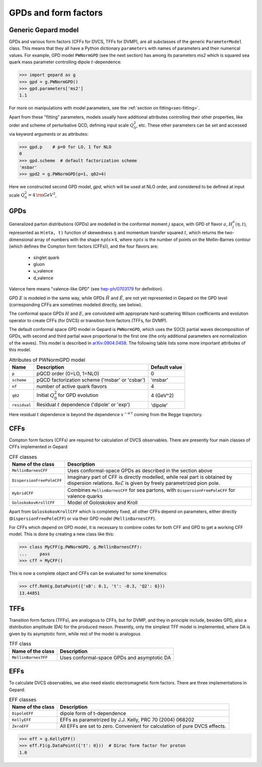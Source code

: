#####################
GPDs and form factors
#####################


Generic Gepard model
--------------------

GPDs and various form factors (CFFs for DVCS, TFFs for DVMP),
are all subclasses of the generic ``ParameterModel`` class. This means
that they all have a Python dictionary ``parameters`` with names of parameters and
their numerical values. For example, GPD model ``PWNormGPD`` (see the next
section) has among its parameters `ms2` which is squared sea quark
mass parameter controlling dipole :math:`t`-dependence:

.. code-block:: python

   >>> import gepard as g
   >>> gpd = g.PWNormGPD()
   >>> gpd.parameters['ms2']
   1.1

For more on manipulations with model parameters, see the 
:ref:`section on fitting<sec-fitting>`.

Apart from these "fitting" parameters, models usually have
additional attributes controlling their other properties, like
order and scheme of perturbative QCD, defining input scale :math:`Q_{0}^2`,
etc. These other parameters can be set and accessed via keyword arguments
or as attributes:

.. code-block:: python

   >>> gpd.p    # p=0 for LO, 1 for NLO
   0
   >>> gpd.scheme  # default factorization scheme
   'msbar'
   >>> gpd2 = g.PWNormGPD(p=1, q02=4)

Here we constructed second GPD model, `gpd`, which will be used
at NLO order, and considered to be defined at input scale
:math:`Q_{0}^2 = 4\, {\rm GeV}^2`,


GPDs
----

Generalized parton distributions (GPDs) are modelled in the
conformal moment :math:`j` space, with GPD of flavor :math:`a`,
:math:`H^{a}_{j}(\eta, t)`,
represented as ``H(eta, t)`` function of skewedness :math:`\eta` and
momentum transfer squared :math:`t`, which returns the two-dimensional
array of numbers with the shape :math:`npts \times 4`, where :math:`npts` is
the number of points on the Mellin-Barnes contour (which defines the
Compton form factors (CFFs)), and the four flavors are:

   - singlet quark
   - gluon
   - u_valence
   - d_valence

Valence here means "valence-like GPD" (see 
`hep-ph/0703179 <https://arXiv.org/abs/hep-ph/0703179>`_ for definition).

GPD :math:`E` is modeled in the same way, while GPDs :math:`\tilde{H}` and
:math:`\tilde{E}`, are not yet represented in Gepard on the GPD level
(corresponding CFFs are sometimes modeled directly, see below).

The conformal space GPDs :math:`H` and :math:`E`, are convoluted with
appropriate hard-scattering Wilson coefficients and evolution operator
to create CFFs (for DVCS) or transition form factors (TFFs, for DVMP).

The default conformal space GPD model in Gepard is ``PWNormGPD``,
which uses the SO(3) partial waves decomposition of GPDs, with
second and third partial wave proportional to the first one
(the only additional parameters are normalization of the waves).
This model is described in `arXiv:0904.0458 <https://arxiv.org/abs/0904.0458>`_.
The following table lists some more important attributes of this model.

.. list-table:: Attributes of PWNormGPD model
   :header-rows: 1

   * - Name
     - Description
     - Default value
   * - ``p``
     - pQCD order (0=LO, 1=NLO)
     - 0
   * - ``scheme``
     - pQCD factorization scheme ('msbar' or 'csbar')
     - 'msbar'
   * - ``nf``
     - number of active quark flavors
     - 4
   * - ``q02``
     - Initial :math:`Q_{0}^2` for GPD evolution
     - 4 (GeV^2)
   * - ``residual``
     - Residual :math:`t` dependence ('dipole' or 'exp')
     - 'dipole'


Here residual :math:`t` dependence is beyond the dependence
:math:`x^{-\alpha' t}` coming from the Regge trajectory.


CFFs
----

Compton form factors (CFFs) are required for calculation of DVCS observables.
There are presently four main classes of CFFs implemented in Gepard


.. _tab-CFF_classes:

.. list-table:: CFF classes
   :header-rows: 1

   * - Name of the class
     - Description
   * - ``MellinBarnesCFF``
     - Uses conformal-space GPDs as described in the section above
   * - ``DispersionFreePoleCFF``
     - Imaginary part of CFF is directly modelled, while real part
       is obtained by dispersion relations. :math:`\mathfrak{Re}\tilde{\mathcal{E}}` is given by freely
       parametrized pion pole.
   * - ``HybridCFF``
     - Combines ``MellinBarnesCFF`` for sea partons, with
       ``DispersionFreePoleCFF`` for valence quarks
   * - ``GoloskokovKrollCFF``
     - Model of Goloskokov and Kroll
       

Apart from ``GoloskokovKrollCFF`` which is completely fixed, all other CFFs
depend on parameters, either directly (``DispersionFreePoleCFF``) or via their
GPD model (``MellinBarnesCFF``). 

For CFFs which depend on GPD model, it is necessary to combine codes for
both CFF and GPD to get a working CFF model. This is done by creating a new
class like this:

.. code-block:: python

   >>> class MyCFF(g.PWNormGPD, g.MellinBarnesCFF):
   ...     pass
   >>> cff = MyCFF()

This is now a complete object and CFFs can be evaluated for some kinematics:

.. code-block:: python

   >>> cff.ReH(g.DataPoint({'xB': 0.1, 't': -0.3, 'Q2': 6}))
   13.44851


TFFs
----

Transition form factors (TFFs), are analogous to CFFs, but for DVMP,
and they in principle include, besides GPD, also a distribution
amplitude (DA) for the produced meson.
Presently, only the simplest TFF model is implemented, where DA is
given by its asymptotic form, while rest of the model is analogous

.. list-table:: TFF class
   :header-rows: 1

   * - Name of the class
     - Description
   * - ``MellinBarnesTFF``
     - Uses conformal-space GPDs and asymptotic DA


EFFs
----

To calculate DVCS observables, we also need elastic electromagnetic
form factors. There are three implementations in Gepard:

.. _tab-EFF_classes:

.. list-table:: EFF classes
   :header-rows: 1

   * - Name of the class
     - Description
   * - ``DipoleEFF``
     - dipole form of t-dependence
   * - ``KellyEFF``
     - EFFs as parametrized by J.J. Kelly, PRC 70 (2004) 068202
   * - ``ZeroEFF``
     - All EFFs are set to zero. Convenient for calculation of pure DVCS effects.


.. code-block:: python

   >>> eff = g.KellyEFF()
   >>> eff.F1(g.DataPoint({'t': 0}))  # Dirac form factor for proton
   1.0

